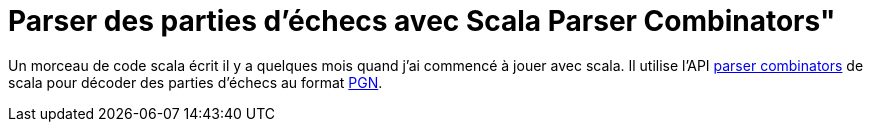 = Parser des parties d’échecs avec Scala Parser Combinators"
:published_at: 2011-01-12
:hp-tags: chess, PGN, scala

Un morceau de code scala écrit il y a quelques mois quand j’ai commencé à jouer avec scala. Il utilise l’API http://www.scala-lang.org/api/current/scala/util/parsing/combinator/Parsers.html[parser combinators] de scala pour décoder des parties d’échecs au format https://fr.wikipedia.org/wiki/Portable_Game_Notation[PGN].

pass:[<script src="https://gist.github.com/jcsirot/774261.js"></script>]